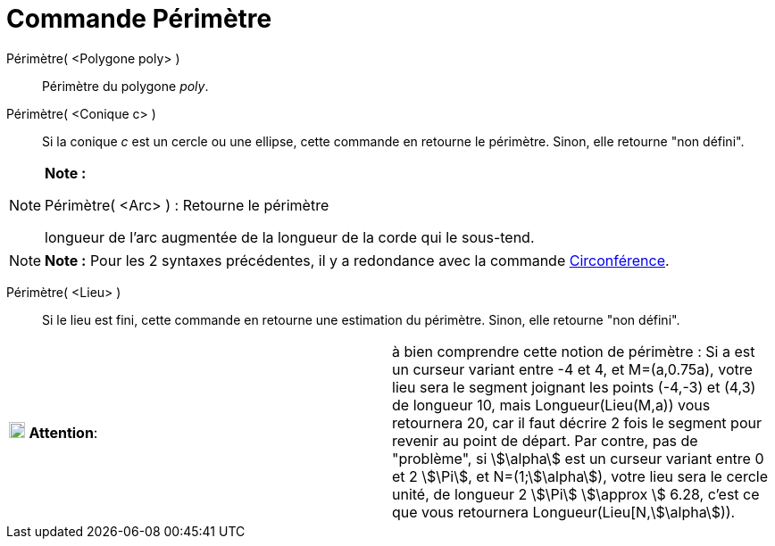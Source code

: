 = Commande Périmètre
:page-en: commands/Perimeter_Command
ifdef::env-github[:imagesdir: /fr/modules/ROOT/assets/images]

Périmètre( <Polygone poly> )::
  Périmètre du polygone _poly_.

Périmètre( <Conique c> )::
  Si la conique _c_ est un cercle ou une ellipse, cette commande en retourne le périmètre. Sinon, elle retourne "non
  défini".

[NOTE]
====

*Note :*

Périmètre( <Arc> ) : Retourne le périmètre

longueur de l'arc augmentée de la longueur de la corde qui le sous-tend.

====

[NOTE]
====

*Note :* Pour les 2 syntaxes précédentes, il y a redondance avec la commande
xref:/commands/Circonférence.adoc[Circonférence].

====

Périmètre( <Lieu> )::
  Si le lieu est fini, cette commande en retourne une estimation du périmètre. Sinon, elle retourne "non défini".

[cols=",",]
|===
|image:18px-Attention.png[Attention,title="Attention",width=18,height=18] *Attention*: |à bien comprendre cette notion
de périmètre : Si a est un curseur variant entre -4 et 4, et M=(a,0.75a), votre lieu sera le segment joignant les points
(-4,-3) et (4,3) de longueur 10, mais Longueur(Lieu(M,a)) vous retournera 20, car il faut décrire 2 fois le segment pour
revenir au point de départ. Par contre, pas de "problème", si stem:[\alpha] est un curseur variant entre 0 et 2
stem:[\Pi], et N=(1;stem:[\alpha]), votre lieu sera le cercle unité, de longueur 2 stem:[\Pi] stem:[\approx ] 6.28,
c'est ce que vous retournera Longueur(Lieu[N,stem:[\alpha])).
|===
